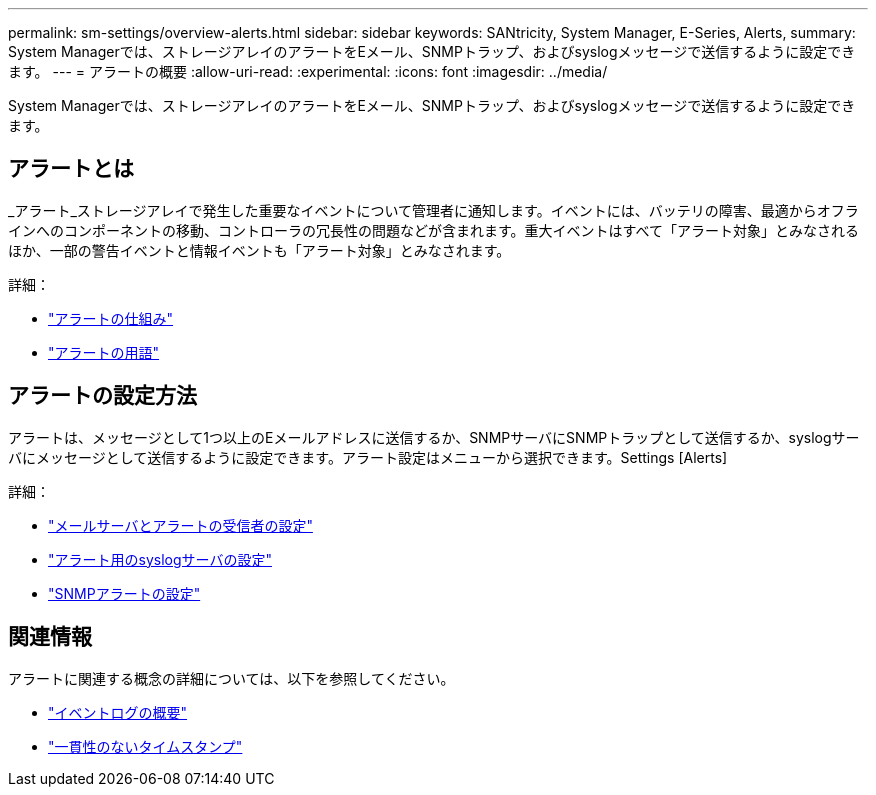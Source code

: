 ---
permalink: sm-settings/overview-alerts.html 
sidebar: sidebar 
keywords: SANtricity, System Manager, E-Series, Alerts, 
summary: System Managerでは、ストレージアレイのアラートをEメール、SNMPトラップ、およびsyslogメッセージで送信するように設定できます。 
---
= アラートの概要
:allow-uri-read: 
:experimental: 
:icons: font
:imagesdir: ../media/


[role="lead"]
System Managerでは、ストレージアレイのアラートをEメール、SNMPトラップ、およびsyslogメッセージで送信するように設定できます。



== アラートとは

_アラート_ストレージアレイで発生した重要なイベントについて管理者に通知します。イベントには、バッテリの障害、最適からオフラインへのコンポーネントの移動、コントローラの冗長性の問題などが含まれます。重大イベントはすべて「アラート対象」とみなされるほか、一部の警告イベントと情報イベントも「アラート対象」とみなされます。

詳細：

* link:how-alerts-work.html["アラートの仕組み"]
* link:alerts-terminology.html["アラートの用語"]




== アラートの設定方法

アラートは、メッセージとして1つ以上のEメールアドレスに送信するか、SNMPサーバにSNMPトラップとして送信するか、syslogサーバにメッセージとして送信するように設定できます。アラート設定はメニューから選択できます。Settings [Alerts]

詳細：

* link:configure-mail-server-and-recipients-for-alerts.html["メールサーバとアラートの受信者の設定"]
* link:configure-syslog-server-for-alerts.html["アラート用のsyslogサーバの設定"]
* link:configure-snmp-alerts.html["SNMPアラートの設定"]




== 関連情報

アラートに関連する概念の詳細については、以下を参照してください。

* link:../sm-support/overview-event-log.html["イベントログの概要"]
* link:why-are-timestamps-inconsistent-between-the-array-and-alerts.html["一貫性のないタイムスタンプ"]

